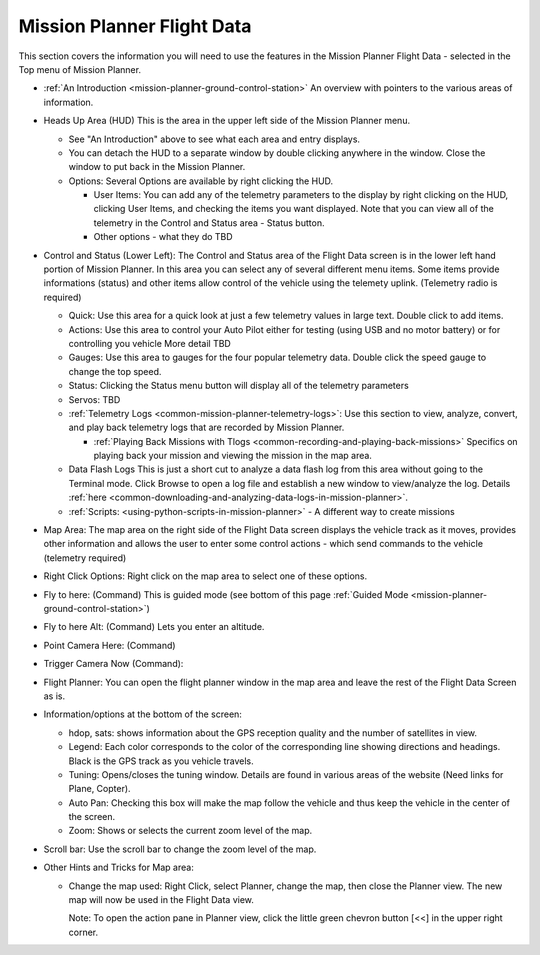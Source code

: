 .. _mission-planner-flight-data:

===========================
Mission Planner Flight Data
===========================


This section covers the information you will need to use the features in
the Mission Planner Flight Data - selected in the Top menu of Mission
Planner.

-  :ref:`An Introduction <mission-planner-ground-control-station>` 
   An overview with pointers to the various areas of information.
-  Heads Up Area  (HUD) This is the area in the upper left side of
   the Mission Planner menu.

   -  See "An Introduction" above to see what each area and entry
      displays.
   -  You can detach the HUD to a separate window by double clicking
      anywhere in the window.  Close the window to put back in the
      Mission Planner.
   -  Options: Several Options are available by right clicking the HUD.

      -  User Items: You can add any of the telemetry parameters to the
         display by right clicking on the HUD, clicking User Items, and
         checking the items you want displayed.  Note that you can view
         all of the telemetry in the Control and Status area - Status
         button.
      -  Other options - what they do TBD

-  Control and Status (Lower Left): The Control and Status area
   of the Flight Data screen is in the lower left hand portion of
   Mission Planner.  In this area you can select any of several
   different menu items. Some items provide informations (status) and
   other items allow control of the vehicle using the telemety uplink.
   (Telemetry radio is required)

   -  Quick:  Use this area for a quick look at just a few telemetry
      values in large text.  Double click to add items.
   -  Actions: Use this area to control your Auto Pilot either for
      testing (using USB and no motor battery) or for controlling you
      vehicle  More detail TBD
   -  Gauges: Use this area to gauges for the four popular telemetry
      data. Double click the speed gauge to change the top speed.
   -  Status: Clicking the Status menu button will display all of the
      telemetry parameters
   -  Servos:  TBD
   -  :ref:`Telemetry Logs <common-mission-planner-telemetry-logs>`:  Use
      this section to view, analyze, convert, and play back telemetry
      logs that are recorded by Mission Planner.

      -  :ref:`Playing Back Missions with Tlogs <common-recording-and-playing-back-missions>`
         Specifics on playing back your mission and viewing the mission
         in the map area.

   -  Data Flash Logs  This is just a short cut to analyze a data flash
      log from this area without going to the Terminal mode. Click
      Browse to open a log file and establish a new window to
      view/analyze the log.
      Details :ref:`here <common-downloading-and-analyzing-data-logs-in-mission-planner>`.
   -  :ref:`Scripts: <using-python-scripts-in-mission-planner>` - A different way to create missions

-  Map Area: The map area on the right side of the Flight Data
   screen displays the vehicle track as it moves, provides other
   information and allows the user to enter some control actions - which
   send commands to the vehicle (telemetry required)

-  Right Click Options:  Right click on the map area to select one of
   these options.

-  Fly to here: (Command) This is guided mode  (see bottom of this
   page :ref:`Guided Mode <mission-planner-ground-control-station>`)
-  Fly to here Alt:  (Command) Lets you enter an altitude.
-  Point Camera Here: (Command)
-  Trigger Camera Now  (Command):
-  Flight Planner:  You can open the flight planner window in the map
   area and leave the rest of the Flight Data Screen as is.

-  Information/options at the bottom of the screen:

   -  hdop, sats: shows information about the GPS reception quality and
      the number of satellites in view.
   -  Legend:  Each color corresponds to the color of the corresponding
      line showing directions and headings. Black is the GPS track as
      you vehicle travels.
   -  Tuning:  Opens/closes the tuning window. Details are found in
      various areas of the website (Need links for Plane, Copter).
   -  Auto Pan: Checking this box will make the map follow the vehicle
      and thus keep the vehicle in the center of the screen.
   -  Zoom: Shows or selects the current zoom level of the map.

-  Scroll bar: Use the scroll bar to change the zoom level of the map.

-  Other Hints and Tricks for Map area:

   -  Change the map used:  Right Click, select Planner, change the map,
      then close the Planner view.  The new map will now be used in the
      Flight Data view.

      Note: To open the action pane in Planner view, click the little
      green chevron button [<<] in the upper right corner.

